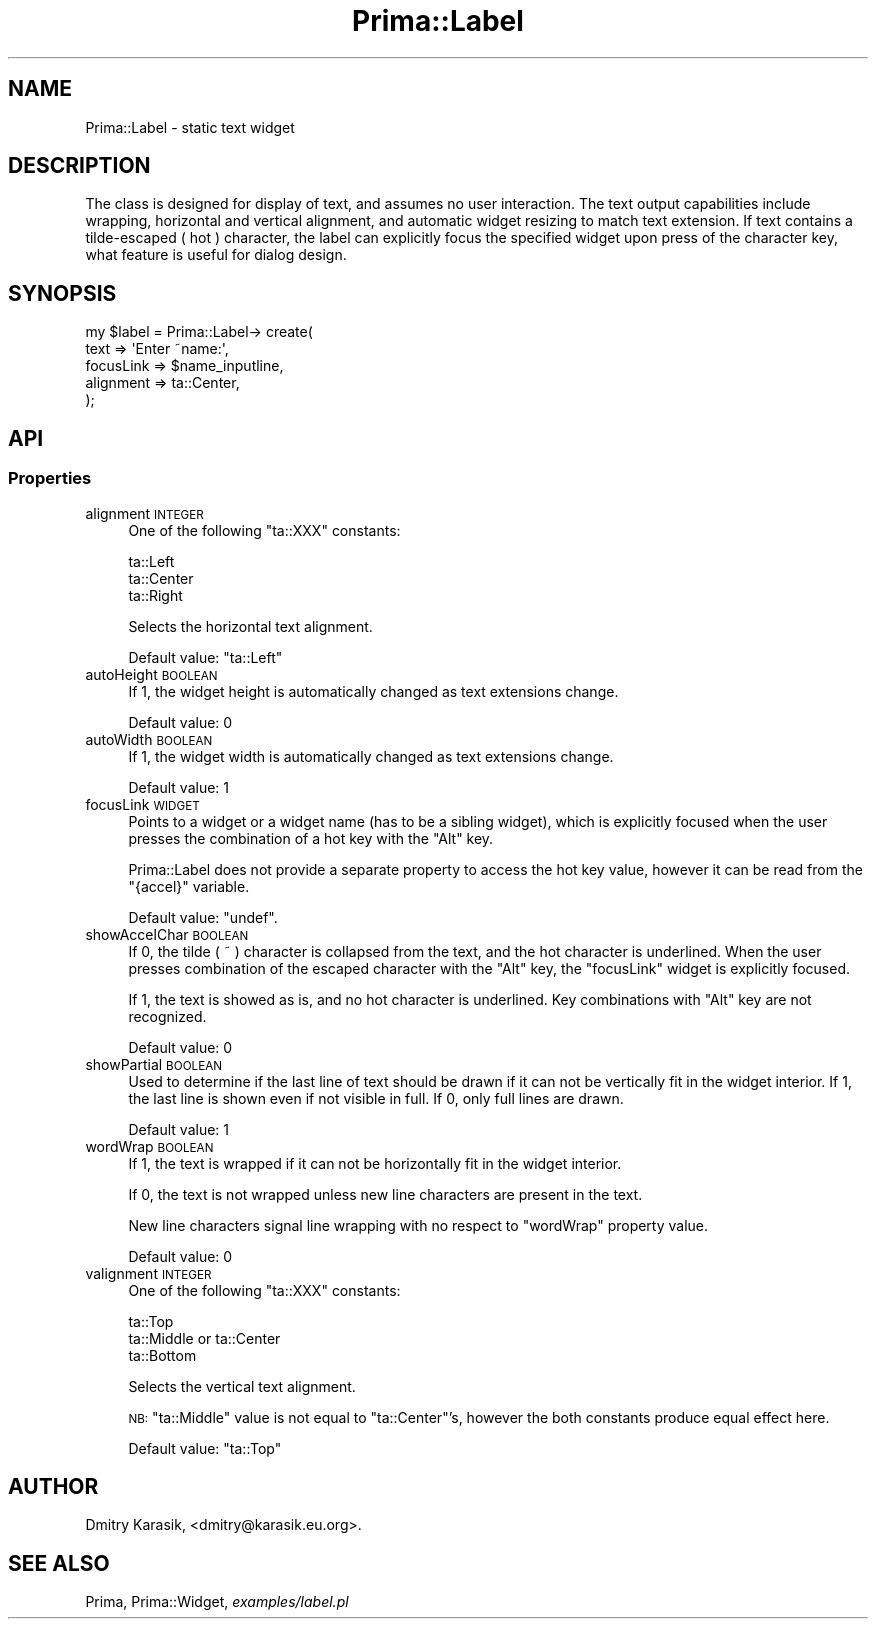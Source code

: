 .\" Automatically generated by Pod::Man 2.28 (Pod::Simple 3.29)
.\"
.\" Standard preamble:
.\" ========================================================================
.de Sp \" Vertical space (when we can't use .PP)
.if t .sp .5v
.if n .sp
..
.de Vb \" Begin verbatim text
.ft CW
.nf
.ne \\$1
..
.de Ve \" End verbatim text
.ft R
.fi
..
.\" Set up some character translations and predefined strings.  \*(-- will
.\" give an unbreakable dash, \*(PI will give pi, \*(L" will give a left
.\" double quote, and \*(R" will give a right double quote.  \*(C+ will
.\" give a nicer C++.  Capital omega is used to do unbreakable dashes and
.\" therefore won't be available.  \*(C` and \*(C' expand to `' in nroff,
.\" nothing in troff, for use with C<>.
.tr \(*W-
.ds C+ C\v'-.1v'\h'-1p'\s-2+\h'-1p'+\s0\v'.1v'\h'-1p'
.ie n \{\
.    ds -- \(*W-
.    ds PI pi
.    if (\n(.H=4u)&(1m=24u) .ds -- \(*W\h'-12u'\(*W\h'-12u'-\" diablo 10 pitch
.    if (\n(.H=4u)&(1m=20u) .ds -- \(*W\h'-12u'\(*W\h'-8u'-\"  diablo 12 pitch
.    ds L" ""
.    ds R" ""
.    ds C` ""
.    ds C' ""
'br\}
.el\{\
.    ds -- \|\(em\|
.    ds PI \(*p
.    ds L" ``
.    ds R" ''
.    ds C`
.    ds C'
'br\}
.\"
.\" Escape single quotes in literal strings from groff's Unicode transform.
.ie \n(.g .ds Aq \(aq
.el       .ds Aq '
.\"
.\" If the F register is turned on, we'll generate index entries on stderr for
.\" titles (.TH), headers (.SH), subsections (.SS), items (.Ip), and index
.\" entries marked with X<> in POD.  Of course, you'll have to process the
.\" output yourself in some meaningful fashion.
.\"
.\" Avoid warning from groff about undefined register 'F'.
.de IX
..
.nr rF 0
.if \n(.g .if rF .nr rF 1
.if (\n(rF:(\n(.g==0)) \{
.    if \nF \{
.        de IX
.        tm Index:\\$1\t\\n%\t"\\$2"
..
.        if !\nF==2 \{
.            nr % 0
.            nr F 2
.        \}
.    \}
.\}
.rr rF
.\"
.\" Accent mark definitions (@(#)ms.acc 1.5 88/02/08 SMI; from UCB 4.2).
.\" Fear.  Run.  Save yourself.  No user-serviceable parts.
.    \" fudge factors for nroff and troff
.if n \{\
.    ds #H 0
.    ds #V .8m
.    ds #F .3m
.    ds #[ \f1
.    ds #] \fP
.\}
.if t \{\
.    ds #H ((1u-(\\\\n(.fu%2u))*.13m)
.    ds #V .6m
.    ds #F 0
.    ds #[ \&
.    ds #] \&
.\}
.    \" simple accents for nroff and troff
.if n \{\
.    ds ' \&
.    ds ` \&
.    ds ^ \&
.    ds , \&
.    ds ~ ~
.    ds /
.\}
.if t \{\
.    ds ' \\k:\h'-(\\n(.wu*8/10-\*(#H)'\'\h"|\\n:u"
.    ds ` \\k:\h'-(\\n(.wu*8/10-\*(#H)'\`\h'|\\n:u'
.    ds ^ \\k:\h'-(\\n(.wu*10/11-\*(#H)'^\h'|\\n:u'
.    ds , \\k:\h'-(\\n(.wu*8/10)',\h'|\\n:u'
.    ds ~ \\k:\h'-(\\n(.wu-\*(#H-.1m)'~\h'|\\n:u'
.    ds / \\k:\h'-(\\n(.wu*8/10-\*(#H)'\z\(sl\h'|\\n:u'
.\}
.    \" troff and (daisy-wheel) nroff accents
.ds : \\k:\h'-(\\n(.wu*8/10-\*(#H+.1m+\*(#F)'\v'-\*(#V'\z.\h'.2m+\*(#F'.\h'|\\n:u'\v'\*(#V'
.ds 8 \h'\*(#H'\(*b\h'-\*(#H'
.ds o \\k:\h'-(\\n(.wu+\w'\(de'u-\*(#H)/2u'\v'-.3n'\*(#[\z\(de\v'.3n'\h'|\\n:u'\*(#]
.ds d- \h'\*(#H'\(pd\h'-\w'~'u'\v'-.25m'\f2\(hy\fP\v'.25m'\h'-\*(#H'
.ds D- D\\k:\h'-\w'D'u'\v'-.11m'\z\(hy\v'.11m'\h'|\\n:u'
.ds th \*(#[\v'.3m'\s+1I\s-1\v'-.3m'\h'-(\w'I'u*2/3)'\s-1o\s+1\*(#]
.ds Th \*(#[\s+2I\s-2\h'-\w'I'u*3/5'\v'-.3m'o\v'.3m'\*(#]
.ds ae a\h'-(\w'a'u*4/10)'e
.ds Ae A\h'-(\w'A'u*4/10)'E
.    \" corrections for vroff
.if v .ds ~ \\k:\h'-(\\n(.wu*9/10-\*(#H)'\s-2\u~\d\s+2\h'|\\n:u'
.if v .ds ^ \\k:\h'-(\\n(.wu*10/11-\*(#H)'\v'-.4m'^\v'.4m'\h'|\\n:u'
.    \" for low resolution devices (crt and lpr)
.if \n(.H>23 .if \n(.V>19 \
\{\
.    ds : e
.    ds 8 ss
.    ds o a
.    ds d- d\h'-1'\(ga
.    ds D- D\h'-1'\(hy
.    ds th \o'bp'
.    ds Th \o'LP'
.    ds ae ae
.    ds Ae AE
.\}
.rm #[ #] #H #V #F C
.\" ========================================================================
.\"
.IX Title "Prima::Label 3"
.TH Prima::Label 3 "2015-11-04" "perl v5.18.4" "User Contributed Perl Documentation"
.\" For nroff, turn off justification.  Always turn off hyphenation; it makes
.\" way too many mistakes in technical documents.
.if n .ad l
.nh
.SH "NAME"
Prima::Label \- static text widget
.SH "DESCRIPTION"
.IX Header "DESCRIPTION"
The class is designed for display of text, and assumes no
user interaction. The text output capabilities include wrapping,
horizontal and vertical alignment, and automatic widget resizing to 
match text extension. If text contains a tilde-escaped ( hot ) character, the label can
explicitly focus the specified widget upon press of the character key, what feature 
is useful for dialog design.
.SH "SYNOPSIS"
.IX Header "SYNOPSIS"
.Vb 5
\&        my $label = Prima::Label\-> create(
\&                text      => \*(AqEnter ~name:\*(Aq,
\&                focusLink => $name_inputline,
\&                alignment => ta::Center,
\&        );
.Ve
.SH "API"
.IX Header "API"
.SS "Properties"
.IX Subsection "Properties"
.IP "alignment \s-1INTEGER\s0" 4
.IX Item "alignment INTEGER"
One of the following \f(CW\*(C`ta::XXX\*(C'\fR constants:
.Sp
.Vb 3
\&        ta::Left
\&        ta::Center 
\&        ta::Right
.Ve
.Sp
Selects the horizontal text alignment.
.Sp
Default value: \f(CW\*(C`ta::Left\*(C'\fR
.IP "autoHeight \s-1BOOLEAN\s0" 4
.IX Item "autoHeight BOOLEAN"
If 1, the widget height is automatically changed as text extensions
change.
.Sp
Default value: 0
.IP "autoWidth \s-1BOOLEAN\s0" 4
.IX Item "autoWidth BOOLEAN"
If 1, the widget width is automatically changed as text extensions
change.
.Sp
Default value: 1
.IP "focusLink \s-1WIDGET\s0" 4
.IX Item "focusLink WIDGET"
Points to a widget or a widget name (has to be a sibling widget), which is
explicitly focused when the user presses the combination of a hot key with the
\&\f(CW\*(C`Alt\*(C'\fR key.
.Sp
Prima::Label does not provide a separate property to access the
hot key value, however it can be read from the \f(CW\*(C`{accel}\*(C'\fR variable.
.Sp
Default value: \f(CW\*(C`undef\*(C'\fR.
.IP "showAccelChar \s-1BOOLEAN\s0" 4
.IX Item "showAccelChar BOOLEAN"
If 0, the tilde ( ~ ) character is collapsed from the text,
and the hot character is underlined. When the user presses combination
of the escaped character with the \f(CW\*(C`Alt\*(C'\fR key, the \f(CW\*(C`focusLink\*(C'\fR
widget is explicitly focused.
.Sp
If 1, the text is showed as is, and no hot character is underlined.
Key combinations with \f(CW\*(C`Alt\*(C'\fR key are not recognized.
.Sp
Default value: 0
.IP "showPartial \s-1BOOLEAN\s0" 4
.IX Item "showPartial BOOLEAN"
Used to determine if the last line of text should be drawn if
it can not be vertically fit in the widget interior. If 1, the 
last line is shown even if not visible in full. If 0, only full 
lines are drawn.
.Sp
Default value: 1
.IP "wordWrap \s-1BOOLEAN\s0" 4
.IX Item "wordWrap BOOLEAN"
If 1, the text is wrapped if it can not be horizontally fit in the
widget interior.
.Sp
If 0, the text is not wrapped unless new line characters are present
in the text.
.Sp
New line characters signal line wrapping with no respect to \f(CW\*(C`wordWrap\*(C'\fR
property value.
.Sp
Default value: 0
.IP "valignment \s-1INTEGER\s0" 4
.IX Item "valignment INTEGER"
One of the following \f(CW\*(C`ta::XXX\*(C'\fR constants:
.Sp
.Vb 3
\&        ta::Top
\&        ta::Middle or ta::Center
\&        ta::Bottom
.Ve
.Sp
Selects the vertical text alignment.
.Sp
\&\s-1NB: \s0\f(CW\*(C`ta::Middle\*(C'\fR value is not equal to \f(CW\*(C`ta::Center\*(C'\fR's, however
the both constants produce equal effect here.
.Sp
Default value: \f(CW\*(C`ta::Top\*(C'\fR
.SH "AUTHOR"
.IX Header "AUTHOR"
Dmitry Karasik, <dmitry@karasik.eu.org>.
.SH "SEE ALSO"
.IX Header "SEE ALSO"
Prima, Prima::Widget, \fIexamples/label.pl\fR
